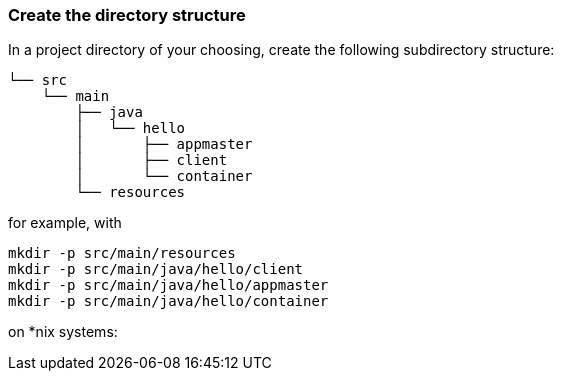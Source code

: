 === Create the directory structure

In a project directory of your choosing, create the following
subdirectory structure:

    └── src
        └── main
            ├── java
            │   └── hello
            │       ├── appmaster
            │       ├── client
            │       └── container
            └── resources


for example, with 

```
mkdir -p src/main/resources 
mkdir -p src/main/java/hello/client 
mkdir -p src/main/java/hello/appmaster 
mkdir -p src/main/java/hello/container 
```
on *nix systems:

